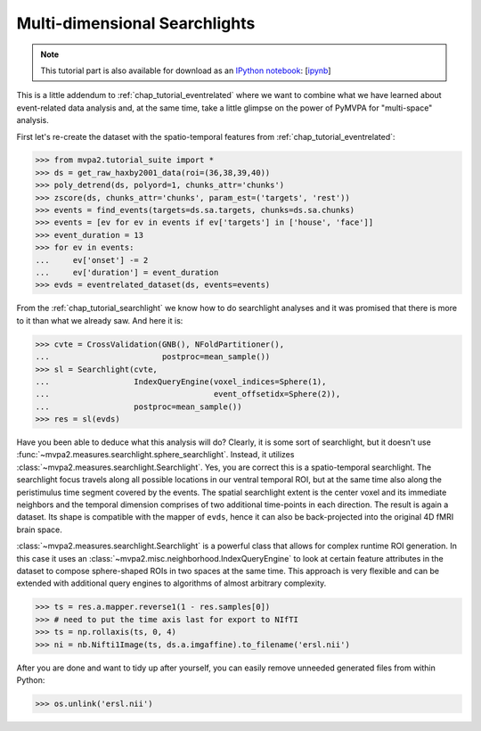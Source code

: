 .. -*- mode: rst; fill-column: 78; indent-tabs-mode: nil -*-
.. vi: set ft=rst sts=4 ts=4 sw=4 et tw=79:
  ### ### ### ### ### ### ### ### ### ### ### ### ### ### ### ### ### ### ###
  #
  #   See COPYING file distributed along with the PyMVPA package for the
  #   copyright and license terms.
  #
  ### ### ### ### ### ### ### ### ### ### ### ### ### ### ### ### ### ### ###

.. index:: Tutorial, event-related fMRI, searchlight
.. _chap_tutorial_eventrelated_searchlight:

********************************
 Multi-dimensional Searchlights
********************************

.. note::

  This tutorial part is also available for download as an `IPython notebook
  <http://ipython.org/ipython-doc/dev/interactive/htmlnotebook.html>`_:
  [`ipynb <notebooks/tutorial_eventrelatedi_searchlight.ipynb>`_]

This is a little addendum to :ref:`chap_tutorial_eventrelated` where we want to
combine what we have learned about event-related data analysis and, at the same
time, take a little glimpse on the power of PyMVPA for "multi-space" analysis.

First let's re-create the dataset with the spatio-temporal features from
:ref:`chap_tutorial_eventrelated`:

>>> from mvpa2.tutorial_suite import *
>>> ds = get_raw_haxby2001_data(roi=(36,38,39,40))
>>> poly_detrend(ds, polyord=1, chunks_attr='chunks')
>>> zscore(ds, chunks_attr='chunks', param_est=('targets', 'rest'))
>>> events = find_events(targets=ds.sa.targets, chunks=ds.sa.chunks)
>>> events = [ev for ev in events if ev['targets'] in ['house', 'face']]
>>> event_duration = 13
>>> for ev in events:
...     ev['onset'] -= 2
...     ev['duration'] = event_duration
>>> evds = eventrelated_dataset(ds, events=events)

From the :ref:`chap_tutorial_searchlight` we know how to do searchlight
analyses and it was promised that there is more to it than what we already saw.
And here it is:

>>> cvte = CrossValidation(GNB(), NFoldPartitioner(),
...                        postproc=mean_sample())
>>> sl = Searchlight(cvte,
...                  IndexQueryEngine(voxel_indices=Sphere(1),
...                                   event_offsetidx=Sphere(2)),
...                  postproc=mean_sample())
>>> res = sl(evds)

Have you been able to deduce what this analysis will do? Clearly, it is some
sort of searchlight, but it doesn't use
:func:`~mvpa2.measures.searchlight.sphere_searchlight`. Instead, it utilizes
:class:`~mvpa2.measures.searchlight.Searchlight`. Yes, you are correct this is
a spatio-temporal searchlight. The searchlight focus travels along all possible
locations in our ventral temporal ROI, but at the same time also along the
peristimulus time segment covered by the events. The spatial searchlight extent
is the center voxel and its immediate neighbors and the temporal dimension
comprises of two additional time-points in each direction. The result is again
a dataset. Its shape is compatible with the mapper of ``evds``, hence it can
also be back-projected into the original 4D fMRI brain space.

:class:`~mvpa2.measures.searchlight.Searchlight` is a powerful class that
allows for complex runtime ROI generation. In this case it uses an
:class:`~mvpa2.misc.neighborhood.IndexQueryEngine` to look at certain
feature attributes in the dataset to compose sphere-shaped ROIs in two
spaces at the same time. This approach is very flexible and can be
extended with additional query engines to algorithms of almost arbitrary
complexity.

.. there is something that prevents us from mapping the whole dataset

>>> ts = res.a.mapper.reverse1(1 - res.samples[0])
>>> # need to put the time axis last for export to NIfTI
>>> ts = np.rollaxis(ts, 0, 4)
>>> ni = nb.Nifti1Image(ts, ds.a.imgaffine).to_filename('ersl.nii')

.. We need to remove generated files so daily tests pass

After you are done and want to tidy up after yourself, you can easily remove
unneeded generated files from within Python:

>>> os.unlink('ersl.nii')
